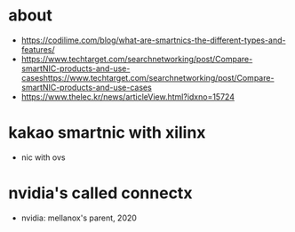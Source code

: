 * about

- https://codilime.com/blog/what-are-smartnics-the-different-types-and-features/
- https://www.techtarget.com/searchnetworking/post/Compare-smartNIC-products-and-use-caseshttps://www.techtarget.com/searchnetworking/post/Compare-smartNIC-products-and-use-cases
- https://www.thelec.kr/news/articleView.html?idxno=15724
* kakao smartnic with xilinx

- nic with ovs

* nvidia's called connectx

- nvidia: mellanox's parent, 2020





